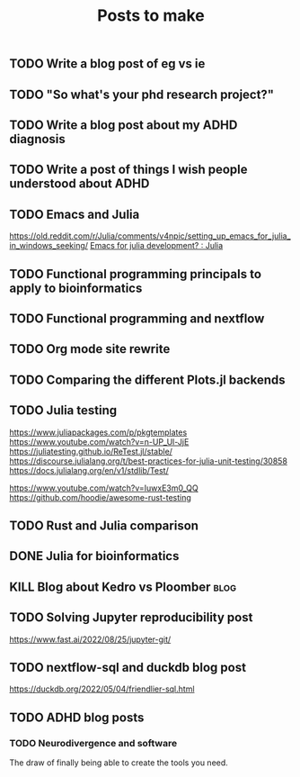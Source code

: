 #+title: Posts to make

** TODO Write a blog post of eg vs ie
** TODO "So what's your phd research project?"
** TODO Write a blog post about my ADHD diagnosis
** TODO Write a post of things I wish people understood about ADHD
** TODO Emacs and Julia
https://old.reddit.com/r/Julia/comments/v4npic/setting_up_emacs_for_julia_in_windows_seeking/
[[https://old.reddit.com/r/Julia/comments/w1b28y/emacs_for_julia_development/][Emacs for julia development? : Julia]]
** TODO Functional programming principals to apply to bioinformatics
** TODO Functional programming and nextflow
** TODO Org mode site rewrite
** TODO Comparing the different Plots.jl backends
** TODO Julia testing
:LOGBOOK:
CLOCK: [2022-06-16 Thu 21:30]--[2022-06-16 Thu 22:47] =>  1:17
:END:
https://www.juliapackages.com/p/pkgtemplates
https://www.youtube.com/watch?v=n-UP_Ul-JjE
https://juliatesting.github.io/ReTest.jl/stable/
https://discourse.julialang.org/t/best-practices-for-julia-unit-testing/30858
https://docs.julialang.org/en/v1/stdlib/Test/

https://www.youtube.com/watch?v=IuwxE3m0_QQ
https://github.com/hoodie/awesome-rust-testing
** TODO Rust and Julia comparison

** DONE Julia for bioinformatics
CLOSED: [2022-06-01 Wed 14:28]
:LOGBOOK:
CLOCK: [2022-06-01 Wed 13:30]--[2022-06-01 Wed 14:29] =>  0:59
CLOCK: [2022-06-01 Wed 12:00]--[2022-06-01 Wed 12:30] =>  0:30
CLOCK: [2022-03-31 Thu 12:22]--[2022-03-31 Thu 13:45] =>  1:23
CLOCK: [2022-03-31 Thu 11:58]--[2022-03-31 Thu 12:04] =>  0:06
:END:

** KILL Blog about Kedro vs Ploomber :blog:
CLOSED: [2022-10-15 Sat 17:24]


** TODO Solving Jupyter reproducibility post
https://www.fast.ai/2022/08/25/jupyter-git/

** TODO nextflow-sql and duckdb blog post
https://duckdb.org/2022/05/04/friendlier-sql.html
** TODO ADHD blog posts
*** TODO Neurodivergence and software
The draw of finally being able to create the tools you need.
